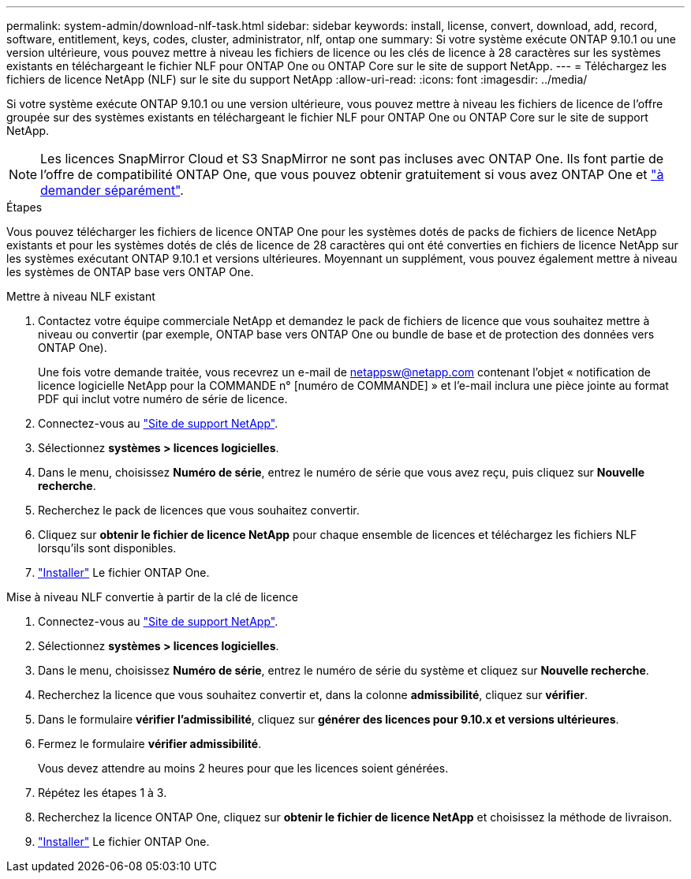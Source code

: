 ---
permalink: system-admin/download-nlf-task.html 
sidebar: sidebar 
keywords: install, license, convert, download, add, record, software, entitlement, keys, codes, cluster, administrator, nlf, ontap one 
summary: Si votre système exécute ONTAP 9.10.1 ou une version ultérieure, vous pouvez mettre à niveau les fichiers de licence ou les clés de licence à 28 caractères sur les systèmes existants en téléchargeant le fichier NLF pour ONTAP One ou ONTAP Core sur le site de support NetApp. 
---
= Téléchargez les fichiers de licence NetApp (NLF) sur le site du support NetApp
:allow-uri-read: 
:icons: font
:imagesdir: ../media/


[role="lead"]
Si votre système exécute ONTAP 9.10.1 ou une version ultérieure, vous pouvez mettre à niveau les fichiers de licence de l'offre groupée sur des systèmes existants en téléchargeant le fichier NLF pour ONTAP One ou ONTAP Core sur le site de support NetApp.


NOTE: Les licences SnapMirror Cloud et S3 SnapMirror ne sont pas incluses avec ONTAP One. Ils font partie de l'offre de compatibilité ONTAP One, que vous pouvez obtenir gratuitement si vous avez ONTAP One et https://docs.netapp.com/us-en/ontap/data-protection/install-snapmirror-cloud-license-task.html["à demander séparément"].

.Étapes
Vous pouvez télécharger les fichiers de licence ONTAP One pour les systèmes dotés de packs de fichiers de licence NetApp existants et pour les systèmes dotés de clés de licence de 28 caractères qui ont été converties en fichiers de licence NetApp sur les systèmes exécutant ONTAP 9.10.1 et versions ultérieures. Moyennant un supplément, vous pouvez également mettre à niveau les systèmes de ONTAP base vers ONTAP One.

[role="tabbed-block"]
====
.Mettre à niveau NLF existant
--
. Contactez votre équipe commerciale NetApp et demandez le pack de fichiers de licence que vous souhaitez mettre à niveau ou convertir (par exemple, ONTAP base vers ONTAP One ou bundle de base et de protection des données vers ONTAP One).
+
Une fois votre demande traitée, vous recevrez un e-mail de netappsw@netapp.com contenant l'objet « notification de licence logicielle NetApp pour la COMMANDE n° [numéro de COMMANDE] » et l'e-mail inclura une pièce jointe au format PDF qui inclut votre numéro de série de licence.

. Connectez-vous au link:https://mysupport.netapp.com/site/["Site de support NetApp"^].
. Sélectionnez *systèmes > licences logicielles*.
. Dans le menu, choisissez *Numéro de série*, entrez le numéro de série que vous avez reçu, puis cliquez sur *Nouvelle recherche*.
. Recherchez le pack de licences que vous souhaitez convertir.
. Cliquez sur *obtenir le fichier de licence NetApp* pour chaque ensemble de licences et téléchargez les fichiers NLF lorsqu'ils sont disponibles.
. link:https://docs.netapp.com/us-en/ontap/system-admin/install-license-task.html["Installer"] Le fichier ONTAP One.


--
.Mise à niveau NLF convertie à partir de la clé de licence
--
. Connectez-vous au link:https://mysupport.netapp.com/site/["Site de support NetApp"^].
. Sélectionnez *systèmes > licences logicielles*.
. Dans le menu, choisissez *Numéro de série*, entrez le numéro de série du système et cliquez sur *Nouvelle recherche*.
. Recherchez la licence que vous souhaitez convertir et, dans la colonne *admissibilité*, cliquez sur *vérifier*.
. Dans le formulaire *vérifier l'admissibilité*, cliquez sur *générer des licences pour 9.10.x et versions ultérieures*.
. Fermez le formulaire *vérifier admissibilité*.
+
Vous devez attendre au moins 2 heures pour que les licences soient générées.

. Répétez les étapes 1 à 3.
. Recherchez la licence ONTAP One, cliquez sur *obtenir le fichier de licence NetApp* et choisissez la méthode de livraison.
. link:https://docs.netapp.com/us-en/ontap/system-admin/install-license-task.html["Installer"] Le fichier ONTAP One.


--
====